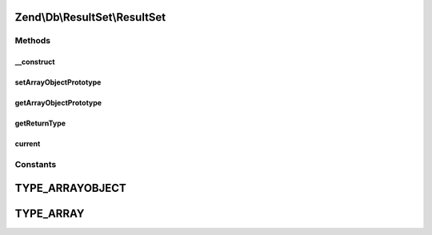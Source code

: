 .. Db/ResultSet/ResultSet.php generated using docpx on 01/30/13 03:32am


Zend\\Db\\ResultSet\\ResultSet
==============================

Methods
+++++++

__construct
-----------

.. function:: __construct()


    Constructor

    :param string: 
    :param null|ArrayObject: 



setArrayObjectPrototype
-----------------------

.. function:: setArrayObjectPrototype()


    Set the row object prototype

    :param ArrayObject: 

    :throws Exception\InvalidArgumentException: 

    :rtype: ResultSet 



getArrayObjectPrototype
-----------------------

.. function:: getArrayObjectPrototype()


    Get the row object prototype

    :rtype: ArrayObject 



getReturnType
-------------

.. function:: getReturnType()


    Get the return type to use when returning objects from the set

    :rtype: string 



current
-------

.. function:: current()


    @return array|\ArrayObject|null





Constants
+++++++++

TYPE_ARRAYOBJECT
================

TYPE_ARRAY
==========

